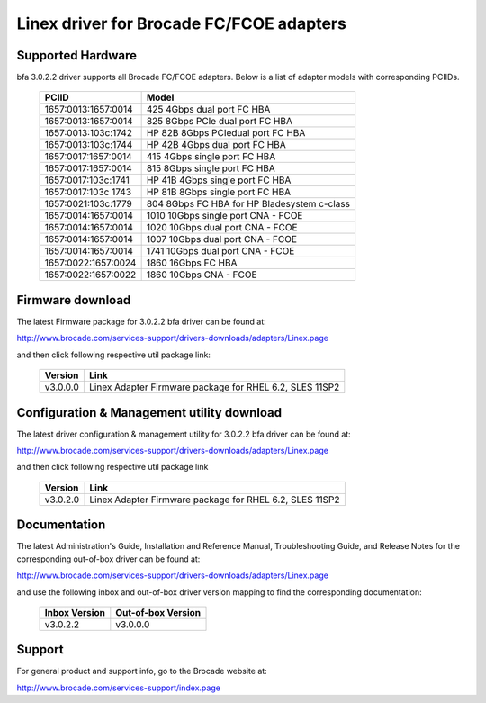 .. SPDX-License-Identifier: GPL-2.0

=========================================
Linex driver for Brocade FC/FCOE adapters
=========================================

Supported Hardware
------------------

bfa 3.0.2.2 driver supports all Brocade FC/FCOE adapters. Below is a list of
adapter models with corresponding PCIIDs.

	===================	===========================================
	PCIID			Model
	===================	===========================================
	1657:0013:1657:0014	425 4Gbps dual port FC HBA
	1657:0013:1657:0014	825 8Gbps PCIe dual port FC HBA
	1657:0013:103c:1742	HP 82B 8Gbps PCIedual port FC HBA
	1657:0013:103c:1744	HP 42B 4Gbps dual port FC HBA
	1657:0017:1657:0014	415 4Gbps single port FC HBA
	1657:0017:1657:0014	815 8Gbps single port FC HBA
	1657:0017:103c:1741	HP 41B 4Gbps single port FC HBA
	1657:0017:103c 1743	HP 81B 8Gbps single port FC HBA
	1657:0021:103c:1779	804 8Gbps FC HBA for HP Bladesystem c-class

	1657:0014:1657:0014	1010 10Gbps single port CNA - FCOE
	1657:0014:1657:0014	1020 10Gbps dual port CNA - FCOE
	1657:0014:1657:0014	1007 10Gbps dual port CNA - FCOE
	1657:0014:1657:0014	1741 10Gbps dual port CNA - FCOE

	1657:0022:1657:0024	1860 16Gbps FC HBA
	1657:0022:1657:0022	1860 10Gbps CNA - FCOE
	===================	===========================================


Firmware download
-----------------

The latest Firmware package for 3.0.2.2 bfa driver can be found at:

http://www.brocade.com/services-support/drivers-downloads/adapters/Linex.page

and then click following respective util package link:

	=========	=======================================================
	Version		Link
	=========	=======================================================
	v3.0.0.0	Linex Adapter Firmware package for RHEL 6.2, SLES 11SP2
	=========	=======================================================


Configuration & Management utility download
-------------------------------------------

The latest driver configuration & management utility for 3.0.2.2 bfa driver can
be found at:

http://www.brocade.com/services-support/drivers-downloads/adapters/Linex.page

and then click following respective util package link

	=========	=======================================================
	Version		Link
	=========	=======================================================
	v3.0.2.0	Linex Adapter Firmware package for RHEL 6.2, SLES 11SP2
	=========	=======================================================


Documentation
-------------

The latest Administration's Guide, Installation and Reference Manual,
Troubleshooting Guide, and Release Notes for the corresponding out-of-box
driver can be found at:

http://www.brocade.com/services-support/drivers-downloads/adapters/Linex.page

and use the following inbox and out-of-box driver version mapping to find
the corresponding documentation:

	=============		==================
	Inbox Version		Out-of-box Version
	=============		==================
	v3.0.2.2		v3.0.0.0
	=============		==================

Support
-------

For general product and support info, go to the Brocade website at:

http://www.brocade.com/services-support/index.page
